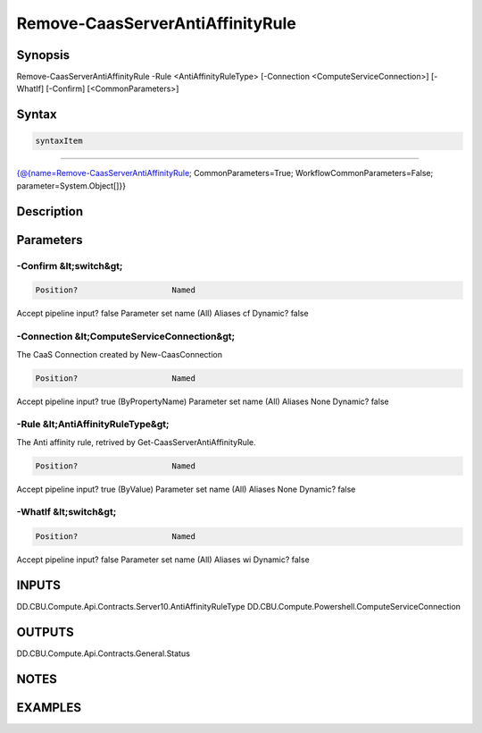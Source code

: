 ﻿Remove-CaasServerAntiAffinityRule
===================

Synopsis
--------


Remove-CaasServerAntiAffinityRule -Rule <AntiAffinityRuleType> [-Connection <ComputeServiceConnection>] [-WhatIf] [-Confirm] [<CommonParameters>]


Syntax
------

.. code-block:: powershell

    syntaxItem                                                                                                                   

----------                                                                                                                   

{@{name=Remove-CaasServerAntiAffinityRule; CommonParameters=True; WorkflowCommonParameters=False; parameter=System.Object[]}}


Description
-----------



Parameters
----------

-Confirm &lt;switch&gt;
~~~~~~~~~



.. code-block:: powershell

    Position?                    Named
Accept pipeline input?       false
Parameter set name           (All)
Aliases                      cf
Dynamic?                     false

 
-Connection &lt;ComputeServiceConnection&gt;
~~~~~~~~~

The CaaS Connection created by New-CaasConnection

.. code-block:: powershell

    Position?                    Named
Accept pipeline input?       true (ByPropertyName)
Parameter set name           (All)
Aliases                      None
Dynamic?                     false

 
-Rule &lt;AntiAffinityRuleType&gt;
~~~~~~~~~

The Anti affinity rule, retrived by Get-CaasServerAntiAffinityRule.

.. code-block:: powershell

    Position?                    Named
Accept pipeline input?       true (ByValue)
Parameter set name           (All)
Aliases                      None
Dynamic?                     false

 
-WhatIf &lt;switch&gt;
~~~~~~~~~



.. code-block:: powershell

    Position?                    Named
Accept pipeline input?       false
Parameter set name           (All)
Aliases                      wi
Dynamic?                     false


INPUTS
------

DD.CBU.Compute.Api.Contracts.Server10.AntiAffinityRuleType
DD.CBU.Compute.Powershell.ComputeServiceConnection


OUTPUTS
-------

DD.CBU.Compute.Api.Contracts.General.Status


NOTES
-----



EXAMPLES
---------

